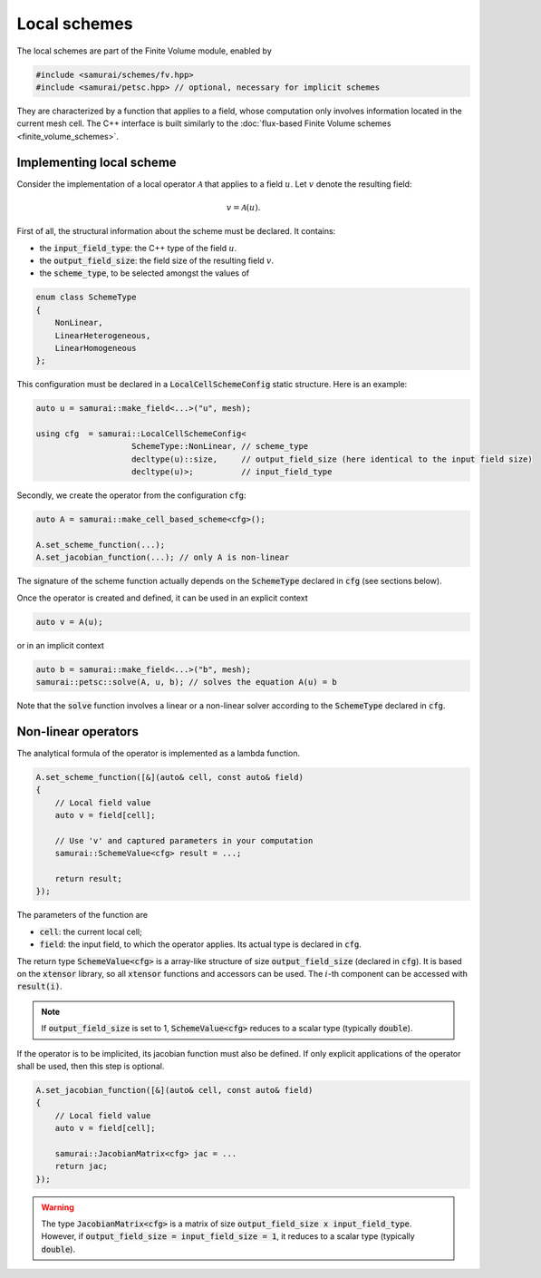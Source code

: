 =============
Local schemes
=============

The local schemes are part of the Finite Volume module, enabled by

.. code-block:: c++

    #include <samurai/schemes/fv.hpp>
    #include <samurai/petsc.hpp> // optional, necessary for implicit schemes

They are characterized by a function that applies to a field, whose computation only involves information located in the current mesh cell.
The C++ interface is built similarly to the :doc:`flux-based Finite Volume schemes <finite_volume_schemes>`.

Implementing local scheme
-------------------------

Consider the implementation of a local operator :math:`\mathcal{A}` that applies to a field :math:`u`.
Let :math:`v` denote the resulting field:

.. math::
    v = \mathcal{A}(u).

First of all, the structural information about the scheme must be declared.
It contains:

- the :code:`input_field_type`: the C++ type of the field :math:`u`.
- the :code:`output_field_size`: the field size of the resulting field :math:`v`.
- the :code:`scheme_type`, to be selected amongst the values of

.. code-block:: c++

    enum class SchemeType
    {
        NonLinear,
        LinearHeterogeneous,
        LinearHomogeneous
    };

This configuration must be declared in a :code:`LocalCellSchemeConfig` static structure.
Here is an example:

.. code-block:: c++

    auto u = samurai::make_field<...>("u", mesh);

    using cfg  = samurai::LocalCellSchemeConfig<
                        SchemeType::NonLinear, // scheme_type
                        decltype(u)::size,     // output_field_size (here identical to the input field size)
                        decltype(u)>;          // input_field_type

Secondly, we create the operator from the configuration :code:`cfg`:

.. code-block:: c++

    auto A = samurai::make_cell_based_scheme<cfg>();

    A.set_scheme_function(...);
    A.set_jacobian_function(...); // only A is non-linear

The signature of the scheme function actually depends on the :code:`SchemeType` declared in :code:`cfg` (see sections below).

Once the operator is created and defined, it can be used in an explicit context

.. code-block:: c++

    auto v = A(u);

or in an implicit context

.. code-block:: c++

    auto b = samurai::make_field<...>("b", mesh);
    samurai::petsc::solve(A, u, b); // solves the equation A(u) = b

Note that the :code:`solve` function involves a linear or a non-linear solver according to the :code:`SchemeType` declared in :code:`cfg`.


Non-linear operators
--------------------

The analytical formula of the operator is implemented as a lambda function.

.. code-block:: c++

    A.set_scheme_function([&](auto& cell, const auto& field)
    {
        // Local field value
        auto v = field[cell];

        // Use 'v' and captured parameters in your computation
        samurai::SchemeValue<cfg> result = ...;

        return result;
    });

The parameters of the function are

- :code:`cell`: the current local cell;
- :code:`field`: the input field, to which the operator applies. Its actual type is declared in :code:`cfg`.

The return type :code:`SchemeValue<cfg>` is a array-like structure of size :code:`output_field_size` (declared in :code:`cfg`).
It is based on the :code:`xtensor` library, so all :code:`xtensor` functions and accessors can be used.
The :math:`i`-th component can be accessed with :code:`result(i)`.

.. note::
    If :code:`output_field_size` is set to 1, :code:`SchemeValue<cfg>` reduces to a scalar type (typically :code:`double`).

If the operator is to be implicited, its jacobian function must also be defined.
If only explicit applications of the operator shall be used, then this step is optional.

.. code-block:: c++

    A.set_jacobian_function([&](auto& cell, const auto& field)
    {
        // Local field value
        auto v = field[cell];

        samurai::JacobianMatrix<cfg> jac = ...
        return jac;
    });

.. warning::
    The type :code:`JacobianMatrix<cfg>` is a matrix of size :code:`output_field_size x input_field_type`.
    However, if :code:`output_field_size = input_field_size = 1`, it reduces to a scalar type (typically :code:`double`).
